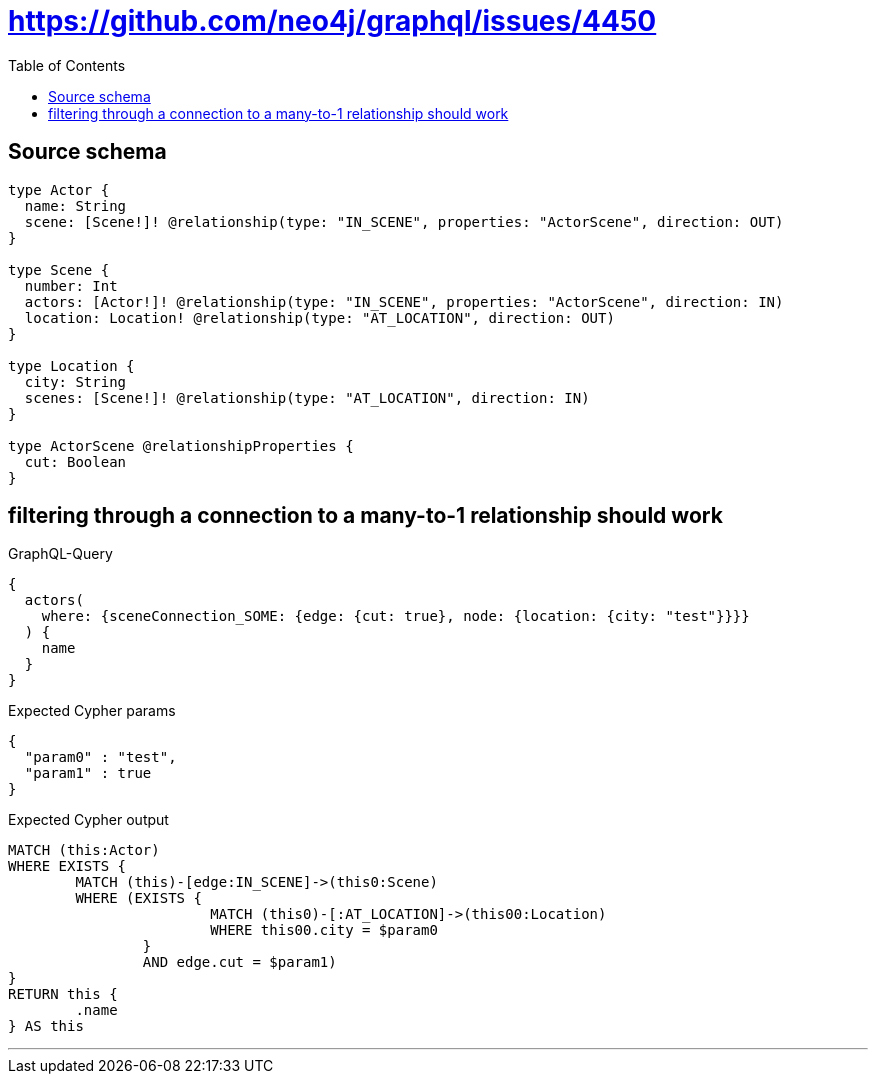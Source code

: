 :toc:

= https://github.com/neo4j/graphql/issues/4450

== Source schema

[source,graphql,schema=true]
----
type Actor {
  name: String
  scene: [Scene!]! @relationship(type: "IN_SCENE", properties: "ActorScene", direction: OUT)
}

type Scene {
  number: Int
  actors: [Actor!]! @relationship(type: "IN_SCENE", properties: "ActorScene", direction: IN)
  location: Location! @relationship(type: "AT_LOCATION", direction: OUT)
}

type Location {
  city: String
  scenes: [Scene!]! @relationship(type: "AT_LOCATION", direction: IN)
}

type ActorScene @relationshipProperties {
  cut: Boolean
}
----

== filtering through a connection to a many-to-1 relationship should work

.GraphQL-Query
[source,graphql]
----
{
  actors(
    where: {sceneConnection_SOME: {edge: {cut: true}, node: {location: {city: "test"}}}}
  ) {
    name
  }
}
----

.Expected Cypher params
[source,json]
----
{
  "param0" : "test",
  "param1" : true
}
----

.Expected Cypher output
[source,cypher]
----
MATCH (this:Actor)
WHERE EXISTS {
	MATCH (this)-[edge:IN_SCENE]->(this0:Scene)
	WHERE (EXISTS {
			MATCH (this0)-[:AT_LOCATION]->(this00:Location)
			WHERE this00.city = $param0
		}
		AND edge.cut = $param1)
}
RETURN this {
	.name
} AS this
----

'''

